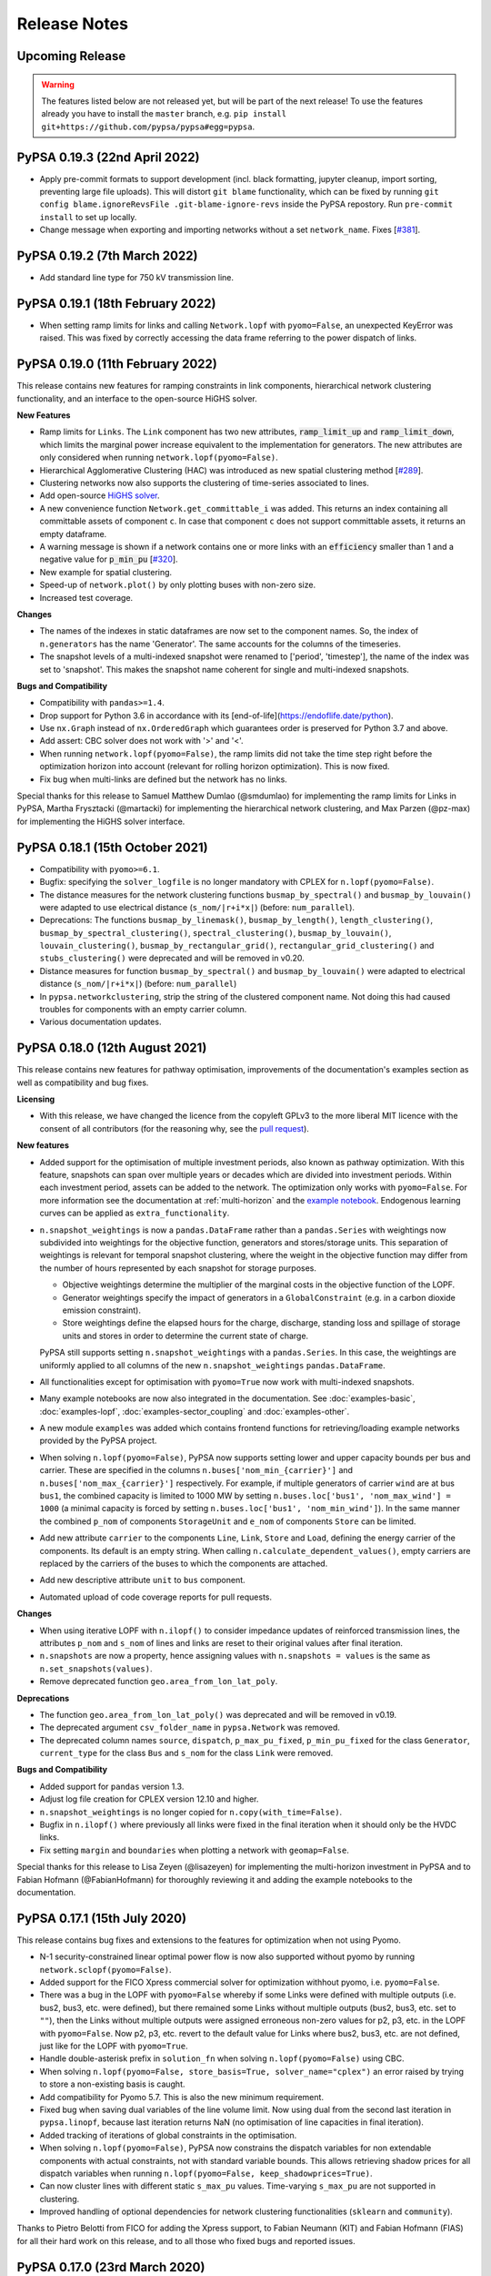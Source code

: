 #######################
Release Notes
#######################

Upcoming Release
================

.. warning:: The features listed below are not released yet, but will be part of the next release! To use the features already you have to install the ``master`` branch, e.g. ``pip install git+https://github.com/pypsa/pypsa#egg=pypsa``.

PyPSA 0.19.3 (22nd April 2022)
==============================

* Apply pre-commit formats to support development (incl. black formatting,
  jupyter cleanup, import sorting, preventing large file uploads). This will
  distort ``git blame`` functionality, which can be fixed by running ``git
  config blame.ignoreRevsFile .git-blame-ignore-revs`` inside the PyPSA
  repostory. Run ``pre-commit install`` to set up locally.

* Change message when exporting and importing networks without a set ``network_name``. Fixes [`#381 <https://github.com/PyPSA/PyPSA/issues/381>`_].

PyPSA 0.19.2 (7th March 2022)
=============================

* Add standard line type for 750 kV transmission line.

PyPSA 0.19.1 (18th February 2022)
=================================

* When setting ramp limits for links and calling ``Network.lopf`` with ``pyomo=False``, an unexpected KeyError was raised. This was fixed by correctly accessing the data frame referring to the power dispatch of links.


PyPSA 0.19.0 (11th February 2022)
=================================

This release contains new features for ramping constraints in link components,
hierarchical network clustering functionality, and an interface to the
open-source HiGHS solver.

**New Features**

* Ramp limits for ``Links``. The ``Link`` component has two new attributes, :code:`ramp_limit_up` and
  :code:`ramp_limit_down`, which limits the marginal power increase equivalent to the
  implementation for generators. The new attributes are only considered when
  running ``network.lopf(pyomo=False)``.

* Hierarchical Agglomerative Clustering (HAC) was introduced as new spatial
  clustering method [`#289 <https://github.com/PyPSA/PyPSA/pull/289>`_].

* Clustering networks now also supports the clustering of time-series associated
  to lines.

* Add open-source `HiGHS solver <https://github.com/ERGO-Code/HiGHS>`_.

* A new convenience function ``Network.get_committable_i`` was added. This returns
  an index containing all committable assets of component ``c``. In case that
  component ``c`` does not support committable assets, it returns an empty
  dataframe.

* A warning message is shown if a network contains one or more links with an
  :code:`efficiency` smaller than 1 and a negative value for :code:`p_min_pu`
  [`#320 <https://github.com/PyPSA/PyPSA/pull/320>`_].

* New example for spatial clustering.

* Speed-up of ``network.plot()`` by only plotting buses with non-zero size.

* Increased test coverage.

**Changes**

* The names of the indexes in static dataframes are now set to the component
  names. So, the index of ``n.generators`` has the name 'Generator'. The same
  accounts for the columns of the timeseries.

* The snapshot levels of a multi-indexed snapshot were renamed to ['period',
  'timestep'], the name of the index was set to 'snapshot'. This makes the
  snapshot name coherent for single and multi-indexed snapshots.

**Bugs and Compatibility**

* Compatibility with ``pandas>=1.4``.

* Drop support for Python 3.6 in accordance with its
  [end-of-life](https://endoflife.date/python).

* Use ``nx.Graph`` instead of ``nx.OrderedGraph`` which guarantees order is
  preserved for Python 3.7 and above.

* Add assert: CBC solver does not work with '>' and '<'.

* When running ``network.lopf(pyomo=False)``, the ramp limits did not take
  the time step right before the optimization horizon into account (relevant for
  rolling horizon optimization). This is now fixed.

* Fix bug when multi-links are defined but the network has no links.

Special thanks for this release to Samuel Matthew Dumlao (@smdumlao) for
implementing the ramp limits for Links in PyPSA, Martha Frysztacki (@martacki) for
implementing the hierarchical network clustering, and Max Parzen (@pz-max) for
implementing the HiGHS solver interface.

PyPSA 0.18.1 (15th October 2021)
================================

* Compatibility with ``pyomo>=6.1``.

* Bugfix: specifying the ``solver_logfile`` is no longer mandatory with CPLEX for
  ``n.lopf(pyomo=False)``.

* The distance measures for the network clustering functions ``busmap_by_spectral()``
  and ``busmap_by_louvain()`` were adapted to use electrical distance
  (``s_nom/|r+i*x|``) (before: ``num_parallel``).

* Deprecations: The functions ``busmap_by_linemask()``, ``busmap_by_length()``, ``length_clustering()``,
  ``busmap_by_spectral_clustering()``, ``spectral_clustering()``, ``busmap_by_louvain()``,
  ``louvain_clustering()``, ``busmap_by_rectangular_grid()``, ``rectangular_grid_clustering()``
  and ``stubs_clustering()`` were deprecated and will be removed in v0.20.

* Distance measures for function ``busmap_by_spectral()`` and ``busmap_by_louvain()``
  were adapted to electrical distance (``s_nom/|r+i*x|``) (before: ``num_parallel``)

* In ``pypsa.networkclustering``, strip the string of the clustered
  component name. Not doing this had caused troubles for components with an
  empty carrier column.

* Various documentation updates.


PyPSA 0.18.0 (12th August 2021)
===============================

This release contains new features for pathway optimisation, improvements of the
documentation's examples section as well as compatibility and bug fixes.

**Licensing**

* With this release, we have changed the licence from the copyleft GPLv3
  to the more liberal MIT licence with the consent of all contributors
  (for the reasoning why, see the `pull request
  <https://github.com/PyPSA/PyPSA/pull/274>`_).

**New features**

* Added support for the optimisation of multiple investment periods, also known
  as pathway optimization. With this feature, snapshots can span over multiple
  years or decades which are divided into investment periods. Within each
  investment period, assets can be added to the network. The optimization only
  works with ``pyomo=False``. For more information see the documentation at :ref:`multi-horizon` and the `example notebook
  <https://pypsa.readthedocs.io/en/latest/examples/multi-investment-optimisation.html>`_. Endogenous learning curves can be applied as ``extra_functionality``.

* ``n.snapshot_weightings`` is now a ``pandas.DataFrame`` rather than
  a ``pandas.Series`` with weightings now subdivided into weightings
  for the objective function, generators and stores/storage
  units. This separation of weightings is relevant for temporal
  snapshot clustering, where the weight in the objective function may
  differ from the number of hours represented by each snapshot for
  storage purposes.

  * Objective weightings determine the multiplier of the marginal costs in the
    objective function of the LOPF.

  * Generator weightings specify the impact of generators in a
    ``GlobalConstraint`` (e.g. in a carbon dioxide emission constraint).

  * Store weightings define the elapsed hours for the charge, discharge,
    standing loss and spillage of storage units and stores in order to determine
    the current state of charge.

  PyPSA still supports setting ``n.snapshot_weightings`` with a ``pandas.Series``.
  In this case, the weightings are uniformly applied to all columns of the new
  ``n.snapshot_weightings`` ``pandas.DataFrame``.

* All functionalities except for optimisation with ``pyomo=True`` now work
  with multi-indexed snapshots.

* Many example notebooks are now also integrated in the
  documentation. See :doc:`examples-basic`, :doc:`examples-lopf`,
  :doc:`examples-sector_coupling` and :doc:`examples-other`.


* A new module ``examples`` was added which contains frontend functions for
  retrieving/loading example networks provided by the PyPSA project.

* When solving ``n.lopf(pyomo=False)``, PyPSA now supports setting lower and
  upper capacity bounds per bus and carrier. These are specified in the columns
  ``n.buses['nom_min_{carrier}']`` and ``n.buses['nom_max_{carrier}']``
  respectively. For example, if multiple generators of carrier ``wind`` are at bus
  ``bus1``, the combined capacity is limited to 1000 MW by setting
  ``n.buses.loc['bus1', 'nom_max_wind'] = 1000`` (a minimal capacity is forced by
  setting ``n.buses.loc['bus1', 'nom_min_wind']``). In the same manner the
  combined ``p_nom`` of components ``StorageUnit`` and ``e_nom`` of components
  ``Store`` can be limited.

* Add new attribute ``carrier`` to the components ``Line``, ``Link``, ``Store``
  and ``Load``, defining the energy carrier of the components. Its default is an
  empty string. When calling ``n.calculate_dependent_values()``, empty carriers
  are replaced by the carriers of the buses to which the components are attached.

* Add new descriptive attribute ``unit`` to ``bus`` component.

* Automated upload of code coverage reports for pull requests.

**Changes**

* When using iterative LOPF with ``n.ilopf()`` to consider impedance updates of
  reinforced transmission lines, the attributes ``p_nom`` and ``s_nom`` of lines
  and links are reset to their original values after final iteration.

* ``n.snapshots`` are now a property, hence assigning values with
  ``n.snapshots = values`` is the same as ``n.set_snapshots(values)``.

* Remove deprecated function ``geo.area_from_lon_lat_poly``.

**Deprecations**

* The function ``geo.area_from_lon_lat_poly()`` was deprecated and will be removed in v0.19.

* The deprecated argument ``csv_folder_name`` in ``pypsa.Network`` was removed.

* The deprecated column names ``source``, ``dispatch``, ``p_max_pu_fixed``,
  ``p_min_pu_fixed`` for the class ``Generator``, ``current_type`` for the class
  ``Bus`` and ``s_nom`` for the class ``Link`` were removed.

**Bugs and Compatibility**

* Added support for ``pandas`` version 1.3.

* Adjust log file creation for CPLEX version 12.10 and higher.

* ``n.snapshot_weightings`` is no longer copied for ``n.copy(with_time=False)``.

* Bugfix in ``n.ilopf()`` where previously all links were fixed in the final
  iteration when it should only be the HVDC links.

* Fix setting ``margin`` and ``boundaries`` when plotting a network with  ``geomap=False``.

Special thanks for this release to Lisa Zeyen (@lisazeyen) for implementing the
multi-horizon investment in PyPSA and to Fabian Hofmann (@FabianHofmann) for
thoroughly reviewing it and adding the example notebooks to the documentation.


PyPSA 0.17.1 (15th July 2020)
=============================

This release contains bug fixes and extensions to the features for optimization when not using Pyomo.

* N-1 security-constrained linear optimal power flow is now also supported without pyomo by running ``network.sclopf(pyomo=False)``.

* Added support for the FICO Xpress commercial solver for optimization withhout pyomo, i.e. ``pyomo=False``.

* There was a bug in the LOPF with ``pyomo=False`` whereby if some Links
  were defined with multiple outputs (i.e. bus2, bus3, etc. were
  defined), but there remained some Links without multiple outputs
  (bus2, bus3, etc. set to ``""``), then the Links without multiple
  outputs were assigned erroneous non-zero values for p2, p3, etc. in
  the LOPF with ``pyomo=False``. Now p2, p3, etc. revert to the default
  value for Links where bus2, bus3, etc. are not defined, just like
  for the LOPF with ``pyomo=True``.

* Handle double-asterisk prefix in ``solution_fn`` when solving ``n.lopf(pyomo=False)`` using CBC.

* When solving ``n.lopf(pyomo=False, store_basis=True, solver_name="cplex")`` an error raised by trying to store a non-existing basis is caught.

* Add compatibility for Pyomo 5.7. This is also the new minimum requirement.

* Fixed bug when saving dual variables of the line volume limit. Now using dual from the second last iteration in ``pypsa.linopf``,
  because last iteration returns NaN (no optimisation of line capacities in final iteration).

* Added tracking of iterations of global constraints in the optimisation.

* When solving ``n.lopf(pyomo=False)``, PyPSA now constrains the dispatch variables for non extendable components with actual constraints, not with standard variable bounds. This allows retrieving shadow prices for all dispatch variables when running ``n.lopf(pyomo=False, keep_shadowprices=True)``.

* Can now cluster lines with different static ``s_max_pu`` values. Time-varying ``s_max_pu`` are not supported in clustering.

* Improved handling of optional dependencies for network clustering functionalities (``sklearn`` and ``community``).

Thanks to Pietro Belotti from FICO for adding the Xpress support, to Fabian Neumann (KIT) and Fabian Hofmann (FIAS) for all their
hard work on this release, and to all those who fixed bugs and reported issues.

PyPSA 0.17.0 (23rd March 2020)
================================

This release contains some minor breaking changes to plotting, some
new features and bug fixes.


* For plotting geographical features ``basemap`` is not supported anymore.  Please use ``cartopy`` instead.
* Changes in the plotting functions ``n.plot()`` and ``n.iplot()`` include some **breaking changes**:

    * A set of new arguments were introduced to separate style parameters of the different branch components:  ``link_colors``, ``link_widths``, ``transformer_colors``, ``transformer_widths``, ``link_cmap``, ``transformer_cmap``
    * ``line_widths``, ``line_colors``, and ``line_cmap`` now only apply for lines and can no longer be used for other branch types (links and transformers). Passing a pandas.Series with a pandas.MultiIndex will raise an error.
    * Additionally, the function `n.iplot()` has new arguments ``line_text``, ``link_text``, ``transformer_text`` to configure the text displayed when hovering over a branch component.
    * The function ``directed_flow()`` now takes only a pandas.Series with single pandas.Index.
    * The argument ``bus_colorscale`` in ``n.iplot()`` was renamed to ``bus_cmap``.
    * The default colours changed.

* If non-standard output fields in the time-dependent ``network.components_t`` (e.g. ``network.links_t.p2`` when there are multi-links) were exported, then PyPSA will now also import them automatically without requiring the use of the ``override_component_attrs`` argument.
* Deep copies of networks can now be created with a subset of
  snapshots, e.g. ``network.copy(snapshots=network.snapshots[:2])``.
* When using the ``pyomo=False`` formulation of the LOPF (``network.lopf(pyomo=False)``):

    * It is now possible to alter the objective function.
      Terms can be added to the objective via ``extra_functionality``
      using the function :func:`pypsa.linopt.write_objective`.
      When a pure custom objective function needs to be declared,
      one can set ``skip_objective=True``.
      In this case, only terms defined through ``extra_functionality``
      will be considered in the objective function.
    * Shadow prices of capacity bounds for non-extendable passive branches
      are parsed (similar to the ``pyomo=True`` setting)
    * Fixed :func:`pypsa.linopf.define_kirchhoff_constraints` to handle
      exclusively radial network topologies.
    * CPLEX is now supported as an additional solver option. Enable it by installing the `cplex <https://pypi.org/project/cplex/>`_ package (e.g. via ``pip install cplex`` or ``conda install -c ibmdecisionoptimization cplex``) and setting ``solver_name='cplex'``

* When plotting, ``bus_sizes`` are now consistent when they have a ``pandas.MultiIndex``
  or a ``pandas.Index``. The default is changed to ``bus_sizes=0.01`` because the bus
  sizes now relate to the axis values.
* When plotting, ``bus_alpha`` can now be used to add an alpha channel
  which controls the opacity of the bus markers.
* The argument ``bus_colors`` can a now also be a pandas.Series.
* The ``carrier`` component has two new columns 'color' and 'nice_name'.
  The color column is used by the plotting function if ``bus_sizes`` is
  a pandas.Series with a MultiIndex and ``bus_colors`` is not explicitly defined.
* The function :func:`pypsa.linopf.ilopf` can now track the intermediate branch capacities
  and objective values for each iteration using the ``track_iterations`` keyword.
* Fixed unit commitment:

    * when ``min_up_time`` of committable generators exceeds the length of snapshots.
    * when network does not feature any extendable generators.

* Fixed import from pandapower for transformers not based on standard types.
* The various Jupyter Notebook examples are now available on the `binder <https://mybinder.org/>`_ platform. This allows new users to interactively run and explore the examples without the need of installing anything on their computers.
* Minor adjustments for compatibility with pandas v1.0.0.
* After optimizing, the network has now an additional attribute ``objective_constant`` which reflects the capital cost of already existing infrastructure in the network referring to ``p_nom`` and ``s_nom`` values.

Thanks to Fabian Hofmann (FIAS) and Fabian Neumann (KIT) for all their
hard work on this release, and to all those who reported issues.


PyPSA 0.16.1 (10th January 2020)
================================

This release contains a few minor bux fixes from the introduction of
nomopyomo in the previous release, as well as a few minor features.

* When using the ``nomopyomo`` formulation of the LOPF with
  ``network.lopf(pyomo=False)``, PyPSA was not correcting the bus
  marginal prices by dividing by the ``network.snapshot_weightings``, as is done
  in the ``pyomo`` formulation. This correction is now applied in the
  ``nomopyomo`` formulation to be consistent with the ``pyomo``
  formulation. (The reason this correction is applied is so that the
  prices have a clear currency/MWh definition regardless of the
  snapshot weightings. It also makes them stay roughly the same when
  snapshots are aggregated: e.g. if hourly simulations are sampled
  every n-hours, and the snapshot weighting is n.)
* The ``status, termination_condition`` that the ``network.lopf`` returns
  is now consistent between the ``nomopyomo`` and ``pyomo``
  formulations. The possible return values are documented in the LOPF
  docstring, see also the `LOPF documentation
  <https://pypsa.readthedocs.io/en/latest/optimal_power_flow.html#pypsa.Network.lopf>`_.
  Furthermore in the ``nomopyomo`` formulation, the solution is still
  returned when gurobi finds a suboptimal solution, since this
  solution is usually close to optimal. In this case the LOPF returns
  a ``status`` of ``warning`` and a ``termination_condition`` of
  ``suboptimal``.
* For plotting with ``network.plot()`` you can override the bus
  coordinates by passing it a ``layouter`` function from ``networkx``. See
  the docstring for more information. This is particularly useful for
  networks with no defined coordinates.
* For plotting with ``network.iplot()`` a background from `mapbox
  <https://www.mapbox.com/>`_ can now be integrated.

Please note that we are still aware of one implementation difference
between ``nomopyomo`` and ``pyomo``, namely that ``nomopyomo`` doesn't read
out shadow prices for non-extendable branches, see the `github issue
<https://github.com/PyPSA/PyPSA/issues/119>`_.


PyPSA 0.16.0 (20th December 2019)
=================================

This release contains major new features. It is also the first release
to drop support for Python 2.7. Only Python 3.6 and 3.7 are supported
going forward. Python 3.8 will be supported as soon as the gurobipy
package in conda is updated.

* A new version of the linear optimal power flow (LOPF) has been
  introduced that uses a custom optimization framework rather than
  Pyomo. The new framework, based on `nomoypomo
  <https://github.com/PyPSA/nomopyomo>`_, uses barely any memory and
  is much faster than Pyomo. As a result the total memory usage of
  PyPSA processing and gurobi is less than a third what it is with
  Pyomo for large problems with millions of variables that take
  several gigabytes of memory (see this `graphical comparison
  <https://github.com/PyPSA/PyPSA/pull/99#issuecomment-560490397>`_
  for a large network optimization). The new framework is not enabled
  by default. To enable it, use ``network.lopf(pyomo=False)``. Almost
  all features of the regular ``network.lopf`` are implemented with
  the exception of minimum down/up time and start up/shut down costs
  for unit commitment. If you use the ``extra_functionality`` argument
  for ``network.lopf`` you will need to update your code for the new
  syntax. There is `documentation
  <https://pypsa.readthedocs.io/en/latest/optimal_power_flow.html#pyomo-is-set-to-false>`_
  for the new syntax as well as a `Jupyter notebook of examples
  <https://github.com/PyPSA/PyPSA/blob/master/examples/lopf_with_pyomo_False.ipynb>`_.

* Distributed active power slack is now implemented for the full
  non-linear power flow. If you pass ``network.pf()`` the argument
  ``distribute_slack=True``, it will distribute the slack power across
  generators proportional to generator dispatch by default, or
  according to the distribution scheme provided in the argument
  ``slack_weights``. If ``distribute_slack=False`` only the slack
  generator takes up the slack. There is further `documentation
  <https://pypsa.readthedocs.io/en/latest/power_flow.html#full-non-linear-power-flow>`__.

* Unit testing is now performed on all of GNU/Linux, Windows and MacOS.

* NB: You may need to update your version of the package ``six``.

Special thanks for this release to Fabian Hofmann for implementing the
nomopyomo framework in PyPSA and Fabian Neumann for providing the
customizable distributed slack.


PyPSA 0.15.0 (8th November 2019)
================================

This release contains new improvements and bug fixes.

* The unit commitment (UC) has been revamped to take account of
  constraints at the beginning and end of the simulated ``snapshots``
  better. This is particularly useful for rolling horizon UC. UC now
  accounts for up-time and down-time in the periods before the
  ``snapshots``. The generator attribute ``initial_status`` has been
  replaced with two attributes ``up_time_before`` and
  ``down_time_before`` to give information about the status before
  ``network.snapshots``. At the end of the simulated ``snapshots``, minimum
  up-times and down-times are also enforced. Ramping constraints also
  look before the simulation at previous results, if there are
  any. See the `unit commitment documentation
  <https://pypsa.readthedocs.io/en/latest/optimal_power_flow.html#generator-unit-commitment-constraints>`_
  for full details. The `UC example
  <https://pypsa.readthedocs.io/en/latest/examples/unit-commitment.html>`_ has been updated
  with a rolling horizon example at the end.
* Documentation is now available on `readthedocs
  <https://pypsa.readthedocs.io/>`_, with information about functions
  pulled from the docstrings.
* The dependency on cartopy is now an optional extra.
* PyPSA now works with pandas 0.25 and above, and networkx above 2.3.
* A bug was fixed that broke the Security-Constrained Linear Optimal
  Power Flow (SCLOPF) constraints with extendable lines.
* Network plotting can now plot arrows to indicate the direction of flow by passing ``network.plot`` an ``flow`` argument.
* The objective sense (``minimize`` or ``maximize``) can now be set (default
  remains ``minimize``).
* The ``network.snapshot_weightings`` is now carried over when the network
  is clustered.
* Various other minor fixes.

We thank colleagues at TERI for assisting with testing the new unit
commitment code, Clara Büttner for finding the SCLOPF bug, and all
others who contributed issues and pull requests.


PyPSA 0.14.1 (27th May 2019)
================================

This minor release contains three small bug fixes:

* Documentation parses now correctly on PyPI
* Python 2.7 and 3.6 are automatically tested using Travis
* PyPSA on Python 2.7 was fixed

This will also be the first release to be available directly from
`conda-forge <https://conda-forge.org/>`_.

PyPSA 0.14.0 (15th May 2019)
============================

This release contains a new feature and bug fixes.

* Network plotting can now use the mapping library `cartopy
  <https://scitools.org.uk/cartopy/>`_ as well as `basemap
  <https://matplotlib.org/basemap/>`_, which was used in previous
  versions of PyPSA. The basemap developers will be phasing out
  basemap over the next few years in favour of cartopy (see their
  `end-of-life announcement
  <https://matplotlib.org/basemap/users/intro.html#cartopy-new-management-and-eol-announcement>`_). PyPSA
  now defaults to cartopy unless you tell it explicitly to use
  basemap. Otherwise the plotting interface is the same as in previous
  versions.
* Optimisation now works with the newest version of Pyomo 5.6.2 (there
  was a Pyomo update that affected the opt.py expression for building
  linear sums).
* A critical bug in the networkclustering sub-library has been fixed
  which was preventing the capital_cost parameter of conventional
  generators being handled correctly when networks are aggregated.
* Network.consistency_check() now only prints necessary columns when
  reporting NaN values.
* Import from `pandapower <https://www.pandapower.org/>`__ networks has
  been updated to pandapower 2.0 and to include non-standard lines and
  transformers.

We thank Fons van der Plas and Fabian Hofmann for helping with the
cartopy interface, Chloe Syranidis for pointing out the problem with
the Pyomo 5.6.2 update, Hailiang Liu for the consistency check update
and Christian Brosig for the pandapower updates.

PyPSA 0.13.2 (10th January 2019)
================================

This minor release contains small new features and fixes.

* Optimisation now works with Pyomo >= 5.6 (there was a Pyomo update
  that affected the opt.py LConstraint object).
* New functional argument can be passed to Network.lopf:
  extra_postprocessing(network,snapshots,duals), which is called after
  solving and results are extracted. It can be used to get the values
  of shadow prices for constraints that are not normally extracted by
  PyPSA.
* In the lopf kirchhoff formulation, the cycle constraint is rescaled
  by a factor 1e5, which improves the numerical stability of the
  interior point algorithm (since the coefficients in the constraint
  matrix were very small).
* Updates and fixes to networkclustering, io, plot.

We thank Soner Candas of TUM for reporting the problem with the most
recent version of Pyomo and providing the fix.


PyPSA 0.13.1 (27th March 2018)
==============================

This release contains bug fixes for the new features introduced in
0.13.0.

* Export network to netCDF file bug fixed (components that were all
  standard except their name were ignored).
* Import/export network to HDF5 file bug fixed and now works with more
  than 1000 columns; HDF5 format is no longer deprecated.
* When networks are copied or sliced, overridden components
  (introduced in 0.13.0) are also copied.
* Sundry other small fixes.

We thank Tim Kittel for pointing out the first and second bugs. We
thank Kostas Syranidis for not only pointing out the third issue with
copying overridden components, but also submitting a fix as a pull
request.

For this release we acknowledge funding to Tom Brown from the
`RE-INVEST project <http://www.reinvestproject.eu/>`_.



PyPSA 0.13.0 (25th January 2018)
================================

This release contains new features aimed at coupling power networks to
other energy sectors, fixes for library dependencies and some minor
internal API changes.

* If you want to define your own components and override the standard
  functionality of PyPSA, you can now override the standard components
  by passing pypsa.Network() the arguments ``override_components`` and
  ``override_component_attrs``, see the section on
  :ref:`custom_components`. There are examples for defining new
  components in the git repository in ``examples/new_components/``,
  including an example of overriding ``network.lopf()`` for
  functionality for combined-heat-and-power (CHP) plants.
* The ``Link`` component can now be defined with multiple outputs in
  fixed ratio to the power in the single input by defining new columns
  ``bus2``, ``bus3``, etc. (``bus`` followed by an integer) in
  ``network.links`` along with associated columns for the efficiencies
  ``efficiency2``, ``efficiency3``, etc. The different outputs are
  then proportional to the input according to the efficiency; see
  sections :ref:`components-links-multiple-outputs` and
  :ref:`opf-links` and the `example of a CHP with a fixed power-heat
  ratio
  <https://pypsa.readthedocs.io/en/latest/examples/chp-fixed-heat-power-ratio.html>`_.
* Networks can now be exported to and imported from netCDF files with
  ``network.export_to_netcdf()`` and
  ``network.import_from_netcdf()``. This is faster than using CSV
  files and the files take up less space. Import and export with HDF5
  files, introduced in PyPSA 0.12.0, is now deprecated.
* The export and import code has been refactored to be more general
  and abstract. This does not affect the API.
* The internally-used sets such as ``pypsa.components.all_components``
  and ``pypsa.components.one_port_components`` have been moved from
  ``pypsa.components`` to ``network``, i.e. ``network.all_components``
  and ``network.one_port_components``, since these sets may change
  from network to network.
* For linear power flow, PyPSA now pre-calculates the effective per
  unit reactance ``x_pu_eff`` for AC lines to take account of the
  transformer tap ratio, rather than doing it on the fly; this makes
  some code faster, particularly the kirchhoff formulation of the
  LOPF.
* PyPSA is now compatible with networkx 2.0 and 2.1.
* PyPSA now requires Pyomo version greater than 5.3.
* PyPSA now uses the `Travis CI <https://travis-ci.org/PyPSA/PyPSA>`_
  continuous integration service to test every commit in the `PyPSA
  GitHub repository <https://github.com/PyPSA/PyPSA>`_. This will
  allow us to catch library dependency issues faster.

We thank Russell Smith of Edison Energy for the pull request for the
effective reactance that sped up the LOPF code and Tom Edwards for
pointing out the Pyomo version dependency issue.

For this release we also acknowledge funding to Tom Brown from the
`RE-INVEST project <http://www.reinvestproject.eu/>`_.




PyPSA 0.12.0 (30th November 2017)
=================================

This release contains new features and bug fixes.

* Support for Pyomo's persistent solver interface, so if you're making
  small changes to an optimisation model (e.g. tweaking a parameter),
  you don't have to rebuild the model every time. To enable this,
  ``network_lopf`` has been internally split into ``build_model``,
  ``prepare_solver`` and ``solve`` to allow more fine-grained control of the
  solving steps.  Currently the new Pyomo PersistentSolver interface
  is not in the main Pyomo branch, see
  the `pull request <https://github.com/Pyomo/pyomo/pull/223>`_; you can obtain it with
  ``pip install git+https://github.com/Pyomo/pyomo@persistent_interfaces``
* Lines and transformers (i.e. passive branches) have a new attribute
  ``s_max_pu`` to restrict the flow in the OPF, just like ``p_max_pu``
  for generators and links. It works by restricting the absolute value
  of the flow per unit of the nominal rating ``abs(flow) <=
  s_max_pu*s_nom``. For lines this can represent an n-1 contingency
  factor or it can be time-varying to represent weather-dependent
  dynamic line rating.
* The ``marginal_cost`` attribute of generators, storage units, stores
  and links can now be time dependent.
* When initialising the Network object, i.e. ``network =
  pypsa.Network()``, the first keyword argument is now ``import_name``
  instead of ``csv_folder_name``. With ``import_name`` PyPSA
  recognises whether it is a CSV folder or an HDF5 file based on the
  file name ending and deals with it appropriately. Example usage:
  ``nw1 = pypsa.Network("my_store.h5")`` and ``nw2 =
  pypsa.Network("/my/folder")``. The keyword argument
  ``csv_folder_name`` is still there but is deprecated.
* The value ``network.objective`` is now read from the Pyomo results
  attribute ``Upper Bound`` instead of ``Lower Bound``. This is
  because for MILP problems under certain circumstances CPLEX records
  the ``Lower bound`` as the relaxed value. ``Upper bound`` is correctly
  recorded as the integer objective value.
* Bug fix due to changes in pandas 0.21.0: A bug affecting various
  places in the code, including causing ``network.lopf`` to fail with
  GLPK, is fixed. This is because in pandas 0.21.0 the sum of an empty
  Series/DataFrame returns NaN, whereas before it returned zero. This
  is a subtle bug; we hope we've fixed all instances of it, but get in
  touch if you notice NaNs creeping in where they shouldn't be. All
  our tests run fine.
* Bug fix due to changes in scipy 1.0.0: For the new version of scipy,
  ``csgraph`` has to be imported explicit.
* Bug fix: A bug whereby logging level was not always correctly being
  seen by the OPF results printout is fixed.
* Bug fix: The storage unit spillage had a bug in the LOPF, whereby it
  was not respecting ``network.snapshot_weightings`` properly.

We thank René Garcia Rosas, João Gorenstein Dedecca, Marko Kolenc,
Matteo De Felice and Florian Kühnlenz for promptly notifying us about
issues.


PyPSA 0.11.0 (21st October 2017)
================================

This release contains new features but no changes to existing APIs.

* There is a new function ``network.iplot()`` which creates an
  interactive plot in Jupyter notebooks using the `plotly
  <https://plot.ly/python/>`_ library. This reveals bus and branch
  properties when the mouse hovers over them and allows users to
  easily zoom in and out on the network. See the (sparse) documentation
  :doc:`plotting`.
* There is a new function ``network.madd()`` for adding multiple new
  components to the network. This is significantly faster than
  repeatedly calling ``network.add()`` and uses the functions
  ``network.import_components_from_dataframe()`` and
  ``network.import_series_from_dataframe()`` internally. Documentation
  and examples can be found at :ref:`madd`.
* There are new functions ``network.export_to_hdf5()`` and
  ``network.import_from_hdf5()`` for exporting and importing networks
  as single files in the `Hierarchical Data Format
  <https://en.wikipedia.org/wiki/Hierarchical_Data_Format>`_.
* In the ``network.lopf()`` function the KKT shadow prices of the
  branch limit constraints are now outputted as series called
  ``mu_lower`` and ``mu_upper``.

We thank Bryn Pickering for introducing us to `plotly
<https://plot.ly/python/>`_ and helping to `hack together
<https://forum.openmod-initiative.org/t/breakout-group-on-visualising-networks-with-plotly/>`_
the first working prototype using PyPSA.


PyPSA 0.10.0 (7th August 2017)
==============================

This release contains some minor new features and a few minor but
important API changes.

* There is a new component :ref:`global-constraints` for implementing
  constraints that effect many components at once (see also the
  LOPF subsection :ref:`global-constraints-opf`).  Currently only
  constraints related to primary energy (i.e. before conversion with
  losses by generators) are supported, the canonical example being CO2
  emissions for an optimisation period. Other primary-energy-related
  gas emissions also fall into this framework. Other types of global
  constraints will be added in future, e.g. "final energy" (for limits
  on the share of renewable or nuclear electricity after conversion),
  "generation capacity" (for limits on total capacity expansion of
  given carriers) and "transmission capacity" (for limits on the total
  expansion of lines and links). This replaces the ad hoc
  ``network.co2_limit`` attribute. If you were using this, instead of
  ``network.co2_limit = my_cap`` do ``network.add("GlobalConstraint",
  "co2_limit", type="primary_energy",
  carrier_attribute="co2_emissions", sense="<=",
  constant=my_cap)``. The shadow prices of the global constraints
  are automatically saved in ``network.global_constraints.mu``.
* The LOPF output ``network.buses_t.marginal_price`` is now defined
  differently if ``network.snapshot_weightings`` are not 1. Previously
  if the generator at the top of the merit order had ``marginal_cost``
  c and the snapshot weighting was w, the ``marginal_price`` was
  cw. Now it is c, which is more standard. See also
  :ref:`nodal-power-balance`.
* ``network.pf()`` now returns a dictionary of pandas DataFrames, each
  indexed by snapshots and sub-networks. ``converged`` is a table of
  booleans indicating whether the power flow has converged; ``error``
  gives the deviation of the non-linear solution; ``n_iter`` the
  number of iterations required to achieve the tolerance.
* ``network.consistency_check()`` now includes checking for
  potentially infeasible values in ``generator.p_{min,max}_pu``.
* The PyPSA version number is now saved in
  ``network.pypsa_version``. In future versions of PyPSA this
  information will be used to upgrade data to the latest version of
  PyPSA.
* ``network.sclopf()`` has an ``extra_functionality`` argument that
  behaves like that for ``network.lopf()``.
* Component attributes which are strings are now better handled on
  import and in the consistency checking.
* There is a new `generation investment screening curve example
  <https://pypsa.readthedocs.io/en/latest/examples/generation-investment-screening-curve.html>`_
  showing the long-term equilibrium of generation investment for a
  given load profile and comparing it to a screening curve
  analysis.
* There is a new `logging example
  <https://pypsa.readthedocs.io/en/latest/examples/logging-demo.html>`_ that demonstrates
  how to control the level of logging that PyPSA reports back,
  e.g. error/warning/info/debug messages.
* Sundry other bug fixes and improvements.
* All examples have been updated appropriately.


Thanks to Nis Martensen for contributing the return values of
``network.pf()`` and Konstantinos Syranidis for contributing the
improved ``network.consistency_check()``.



PyPSA 0.9.0 (29th April 2017)
=============================

This release mostly contains new features with a few minor API
changes.

* Unit commitment as a MILP problem is now available for generators in
  the Linear Optimal Power Flow (LOPF). If you set ``committable ==
  True`` for the generator, an addition binary online/offline status
  is created. Minimum part loads, minimum up times, minimum down
  times, start up costs and shut down costs are implemented. See the
  documentation at :ref:`unit-commitment` and the `unit commitment
  example <https://pypsa.readthedocs.io/en/latest/examples/unit-commitment.html>`_. Note
  that a generator cannot currently have both unit commitment and
  capacity expansion optimisation.
* Generator ramping limits have also been implemented for all
  generators. See the documentation at :ref:`ramping` and the `unit
  commitment example
  <https://pypsa.readthedocs.io/en/latest/examples/unit-commitment.html>`_.
* Different mathematically-equivalent formulations for the Linear
  Optimal Power Flow (LOPF) are now documented in :ref:`formulations`
  and the arXiv preprint paper `Linear Optimal Power Flow Using Cycle
  Flows <https://arxiv.org/abs/1704.01881>`_. The new formulations can
  solve up to 20 times faster than the standard angle-based
  formulation.
* You can pass the ``network.lopf`` function the ``solver_io``
  argument for pyomo.
* There are some improvements to network clustering and graphing.
* API change: The attribute ``network.now`` has been removed since it
  was unnecessary. Now, if you do not pass a ``snapshots`` argument to
  network.pf() or network.lpf(), these functions will default to
  ``network.snapshots`` rather than ``network.now``.
* API change: When reading in network data from CSV files, PyPSA will
  parse snapshot dates as proper datetimes rather than text strings.


João Gorenstein Dedecca has also implemented a MILP version of the
transmission expansion, see
`<https://github.com/jdedecca/MILP_PyPSA>`_, which properly takes
account of the impedance with a disjunctive relaxation. This will be
pulled into the main PyPSA code base soon.


PyPSA 0.8.0 (25th January 2017)
===============================

This is a major release which contains important new features and
changes to the internal API.

* Standard types are now available for lines and transformers so that
  you do not have to calculate the electrical parameters yourself. For
  lines you just need to specify the type and the length, see
  :ref:`line-types`. For transformers you just need to specify the
  type, see :ref:`transformer-types`. The implementation of PyPSA's
  standard types is based on `pandapower's standard types
  <https://pandapower.readthedocs.io/en/latest/std_types/basic.html>`_. The
  old interface of specifying r, x, b and g manually is still available.
* The transformer model has been substantially overhauled, see
  :ref:`transformer-model`. The equivalent model now defaults to the
  more accurate T model rather than the PI model, which you can control
  by setting the attribute ``model``. Discrete tap steps are implemented
  for transformers with types. The tap changer can be defined on the
  primary side or the secondary side. In the PF there was a sign error in the implementation of the transformer
  ``phase_shift``, which has now been fixed. In the LPF and LOPF angle formulation the ``phase_shift`` has now been
  implemented consistently. See the new `transformer example <https://pypsa.readthedocs.io/en/latest/examples/transformer_example.html>`_.
* There is now a rudimentary import function for pandapower networks,
  but it doesn't yet work with all switches and 3-winding
  transformers.
* The object interface for components has been completely
  removed. Objects for each component are no longer stored in
  e.g. ``network.lines["obj"]`` and the descriptor
  interface for components is gone. You can only access component
  attributes through the dataframes, e.g. ``network.lines``.
* Component attributes are now defined in CSV files in
  ``pypsa/component_attrs/``. You can access these CSVs in the code
  via the dictionary ``network.components``,
  e.g. ``network.components["Line"]["attrs"]`` will show a pandas
  DataFrame with all attributes and their types, defaults, units and
  descriptions.  These CSVs are also sourced for the documentation in
  :doc:`components`, so the documentation will always be up-to-date.
* All examples have been updated appropriately.




PyPSA 0.7.1 (26th November 2016)
================================

This release contains bug fixes, a minor new feature and more
warnings.

* The unix-only library ``resource`` is no longer imported by default,
  which was causing errors for Windows users.
* Bugs in the setting and getting of time-varying attributes for the
  object interface have been fixed.
* The ``Link`` attribute ``efficiency`` can now be make time-varying
  so that e.g. heat pump Coefficient of Performance (COP) can change
  over time due to ambient temperature variations (see the `heat pump
  example
  <https://pypsa.readthedocs.io/en/latest/examples/power-to-heat-water-tank.html>`_).
* ``network.snapshots`` is now cast to a ``pandas.Index``.
* There are new warnings, including when you attach components to
  non-existent buses.


Thanks to Marius Vespermann for promptly pointing out the ``resource``
bug.





PyPSA 0.7.0 (20th November 2016)
================================

This is a major release which contains changes to the API,
particularly regarding time-varying component attributes.

* ``network.generators_t`` are no longer pandas.Panels but
  dictionaries of pandas.DataFrames, with variable columns, so that
  you can be flexible about which components have time-varying
  attributes; please read :ref:`time-varying` carefully. Essentially
  you can either set a component attribute e.g. ``p_max_pu`` of
  ``Generator``, to be static by setting it in the DataFrame
  ``network.generators``, or you can let it be time-varying by
  defining a new column labelled by the generator name in the
  DataFrame ``network.generators_t["p_max_pu"]`` as a series, which
  causes the static value in ``network.generators`` for that generator
  to be ignored. The DataFrame ``network.generators_t["p_max_pu"]``
  now only includes columns which are specifically defined to be
  time-varying, thus saving memory.
* The following component attributes can now be time-varying:
  ``Link.p_max_pu``, ``Link.p_min_pu``, ``Store.e_max_pu`` and
  ``Store.e_min_pu``. This allows the demand-side management scheme of
  `<https://arxiv.org/abs/1401.4121>`_ to be implemented in PyPSA.
* The properties ``dispatch``, ``p_max_pu_fixed`` and
  ``p_min_pu_fixed`` of ``Generator`` and ``StorageUnit`` are now
  removed, because the ability to make ``p_max_pu`` and
  ``p_min_pu`` either static or time-varying removes the need for this
  distinction.
* All messages are sent through the standard Python library
  ``logging``, so you can control the level of messages to be
  e.g. ``debug``, ``info``, ``warning`` or ``error``. All verbose
  switches and print statements have been removed.
* There are now more warnings.
* You can call ``network.consistency_check()`` to make sure all your
  components are well defined; see :doc:`troubleshooting`.


All `examples <https://pypsa.readthedocs.io/en/latest/examples-basic.html>`_ have been updated to
accommodate the changes listed below.


PyPSA 0.6.2 (4th November 2016)
===============================

This release fixes a single library dependency issue:

* pf: A single line has been fixed so that it works with new pandas
  versions >= 0.19.0.

We thank Thorben Meiners for promptly pointing out this issue with the
new versions of pandas.


PyPSA 0.6.1 (25th August 2016)
==============================

This release fixes a single critical bug:

* opf: The latest version of Pyomo (4.4.1) had a bad interaction with
  pandas when a pandas.Index was used to index variables. To fix this,
  the indices are now cast to lists; compatibility with less recent
  versions of Pyomo is also retained.

We thank Joao Gorenstein Dedecca for promptly notifying us of this
bug.



PyPSA 0.6.0 (23rd August 2016)
==============================

Like the 0.5.0 release, this release contains API changes, which
complete the integration of sector coupling. You may have to update
your old code. Models for Combined Heat and Power (CHP) units, heat
pumps, resistive Power-to-Heat (P2H), Power-to-Gas (P2G), battery
electric vehicles (BEVs) and chained hydro reservoirs can now be built
(see the `sector coupling examples
<https://pypsa.readthedocs.io/en/latest/examples-sector_coupling.html>`_). The
refactoring of time-dependent variable handling has been postponed
until the 0.7.0 release. In 0.7.0 the object interface to attributes
may also be removed; see below.

All `examples <https://pypsa.readthedocs.io/en/latest/examples-basic.html>`_ have been updated to
accommodate the changes listed below.

Sector coupling
---------------

* components, opt: A new ``Store`` component has been introduced which
  stores energy, inheriting the energy carrier from the bus to which
  it is attached. The component is more fundamental than the
  ``StorageUnit``, which is equivalent to a ``Store`` and two ``Link``
  for storing and dispatching. The ``Generator`` is equivalent to a
  ``Store`` with a lossy ``Link``. There is an `example which shows
  the equivalences
  <https://pypsa.readthedocs.io/en/latest/examples/replace-generator-storage-units-with-store.html>`_.

* components, opt: The ``Source`` component and the ``Generator``
  attribute ``gen.source`` have been renamed ``Carrier`` and
  ``gen.carrier``, to be consistent with the ``bus.carrier``
  attribute. Please update your old code.

* components, opt: The ``Link`` attributes ``link.s_nom*`` have been
  renamed ``link.p_nom*`` to reflect the fact that the link can only
  dispatch active power. Please update your old code.

* components, opt: The ``TransportLink`` and ``Converter`` components,
  which were deprecated in 0.5.0, have been now completely
  removed. Please update your old code to use ``Link`` instead.

Downgrading object interface
----------------------------

The intention is to have only the pandas DataFrame interface for
accessing component attributes, to make the code simpler. The
automatic generation of objects with descriptor access to attributes
may be removed altogether.

* examples: Patterns of for loops through ``network.components.obj`` have
  been removed.

* components: The methods on ``Bus`` like ``bus.generators()`` and
  ``bus.loads()`` have been removed.

* components: ``network.add()`` no longer returns the object.

Other
-----

* components, opf: Unlimited upper bounds for
  e.g. ``generator.p_nom_max`` or ``line.s_nom_max`` were previous set
  using ``np.nan``; now they are set using ``float("inf")`` which is
  more logical. You may have to update your old code accordingly.

* components: A memory leak whereby references to
  ``component.network`` were not being correctly deleted has been
  fixed.



PyPSA 0.5.0 (21st July 2016)
============================

This is a relatively major release with some API changes, primarily
aimed at allowing coupling with other energy carriers (heat, gas,
etc.). The specification for a change and refactoring to the handling
of time series has also been prepared (see :ref:`time-varying`), which will
be implemented in the next major release PyPSA 0.6.0 in the late
summer of 2016.

An example of the coupling between electric and heating sectors can be
found in the GitHub repository at
``pypsa/examples/coupling-with-heating/`` and at
`<https://pypsa.readthedocs.io/en/latest/examples/lopf-with-heating.html>`_.


* components: To allow other energy carriers, the attribute
  ``current_type`` fur buses and sub-neworks (sub-networks inherit the
  attribute from their buses) has been replaced by ``carrier`` which
  can take generic string values (such as "heat" or "gas"). The values
  "DC" and "AC" have a special meaning and PyPSA will treat lines and
  transformers within these sub-networks according to the load flow
  equations. Other carriers can only have single buses in sub-networks
  connected by passive branches (since they have no load flow).

* components: A new component for a controllable directed link
  ``Link`` has been introduced; ``TransportLink`` and ``Converter``
  are now *deprecated* and will be removed soon in an 0.6.x
  release. Please move your code over now. See
  :ref:`controllable-link` for more details and a description of how
  to update your code to work with the new ``Link`` component. All the
  examples in the GitHub repository in ``pypsa/examples/`` have been
  updated to us the ``Link``.

* graph: A new sub-module ``pypsa.graph`` has been introduced to
  replace most of the networkx functionality with scipy.sparse
  methods, which are more performant the the pure python methods of
  networkx. The discovery of network connected components is now
  significantly faster.

* io: The function ``network.export_to_csv_folder()`` has been
  rewritten to only export non-default values of static and series
  component attributes. Static and series attributes of all components
  are not exported if they are default values.  The functionality to
  selectively export series has been removed from the export function,
  because it was clumsy and hard to use.  See :ref:`export-csv` for
  more details.


* plot: Plotting networks is now more performant (using matplotlib
  LineCollections) and allows generic branches to be plotted, not just
  lines.

* test: Unit testing for Security-Constrained Linear Optimal Power
  Flow (SCLOPF) has been introduced.


PyPSA 0.4.2 (17th June 2016)
============================

This release improved the non-linear power flow performance and
included other small refactorings:

* pf: The non-linear power flow ``network.pf()`` now accepts a list of
  snapshots ``network.pf(snapshots)`` and has been refactored to be much
  more performant.
* pf: Neither ``network.pf()`` nor ``network.lpf()`` accept the
  ``now`` argument anymore - for the power flow on a specific
  snapshot, either set ``network.now`` or pass the snapshot as an
  argument.
* descriptors: The code has been refactored and unified for each
  simple descriptor.
* opt: Constraints now accept both an upper and lower bound with
  ``><``.
* opf: Sub-optimal solutions can also be read out of pyomo.


PyPSA 0.4.1 (3rd April 2016)
============================

This was mostly a bug-fixing and unit-testing release:

* pf: A bug was fixed in the full non-linear power flow, whereby the
  reactive power output of PV generators was not being set correctly.
* io: When importing from PYPOWER ppc, the generators, lines,
  transformers and shunt impedances are given names like G1, G2, ...,
  L1, T1, S1, to help distinguish them. This change was introduced
  because the above bug was not caught by the unit-testing because the
  generators were named after the buses.
* opf: A Python 3 dict.keys() list/iterator bug was fixed for the
  spillage.
* test: Unit-testing for the pf and opf with inflow was improved to
  catch bugs better.

We thank Joao Gorenstein Dedecca for a bug fix.


PyPSA 0.4.0 (21st March 2016)
================================

Additional features:

* New module ``pypsa.contingency`` for contingency analysis and
  security-constrained LOPF
* New module ``pypsa.geo`` for basic manipulation of geographic data
  (distances and areas)
* Re-formulation of LOPF to improve optimisation solving time
* New objects pypsa.opt.LExpression and pypsa.opt.LConstraint to make
  the bypassing of pyomo for linear problem construction easier to use
* Deep copying of networks with ``network.copy()`` (i.e. all
  components, time series and network attributes are copied)
* Stricter requirements for PyPI (e.g. pandas must be at least version
  0.17.1 to get all the new features)
* Updated SciGRID-based model of Germany
* Various small bug fixes

We thank Steffen Schroedter, Bjoern Laemmerzahl and Joao Gorenstein
Dedecca for comments and bug fixes.


PyPSA 0.3.3 (29th February 2016)
================================

Additional features:

* ``network.lpf`` can be called on an iterable of ``snapshots``
  i.e. ``network.lpf(snapshots)``, which is more performant that
  calling ``network.lpf`` on each snapshot separately.
* Bug fix on import/export of transformers and shunt impedances (which
  were left out before).
* Refactoring of some internal code.
* Better network clustering.


PyPSA 0.3.2 (17th February 2016)
================================

In this release some minor API changes were made:

* The Newton-Raphson tolerance ``network.nr_x_tol`` was moved to being
  an argument of the function ``network.pf(x_tol=1e-6)`` instead. This
  makes more sense and is then available in the docstring of
  ``network.pf``.
* Following similar reasoning ``network.opf_keep_files`` was moved to
  being an argument of the function
  ``network.lopf(keep_files=False)``.


PyPSA 0.3.1 (7th February 2016)
===============================

In this release some minor API changes were made:


* Optimised capacities of generators/storage units and branches are
  now written to p_nom_opt and s_nom_opt respectively, instead of
  over-writing p_nom and s_nom
* The p_max/min limits of controllable branches are now p_max/min_pu
  per unit of s_nom, for consistency with generation and to allow
  unidirectional HVDCs / transport links for the capacity
  optimisation.
* network.remove() and io.import_series_from_dataframe() both take as
  argument class_name instead of list_name or the object - this is now
  fully consistent with network.add("Line","my line x").
* The booleans network.topology_determined and
  network.dependent_values_calculated have been totally removed - this
  was causing unexpected behaviour. Instead, to avoid repeated
  unnecessary calculations, the expert user can call functions with
  skip_pre=True.



PyPSA 0.3.0 (27th January 2016)
===============================

In this release the pandas.Panel interface for time-dependent
variables was introduced. This replaced the manual attachment of
pandas.DataFrames per time-dependent variable as attributes of the
main component pandas.DataFrame.


Release process
===============

* Update ``release_notes.rst``
* Update version in ``setup.py``, ``doc/conf.py``, ``pypsa/__init__.py``
* ``git commit`` and put release notes in commit message
* ``git tag v0.x.0``
* ``git push`` and  ``git push --tags``
* The upload to `PyPI <https://pypi.org/>`_ is automated in the Github Action ``deploy.yml``.
  To upload manually, run ``python setup.py sdist``,
  then ``twine check dist/pypsa-0.x.0.tar.gz`` and
  ``twine upload dist/pypsa-0.x.0.tar.gz``
* To update to conda-forge, check the pull request generated at the `feedstock repository
  <https://github.com/conda-forge/pypsa-feedstock>`_.
* Making a `GitHub release <https://github.com/PyPSA/PyPSA/releases>`_
  will trigger `zenodo <https://zenodo.org/>`_ to archive the release
  with its own DOI.
* Inform the PyPSA mailing list.
